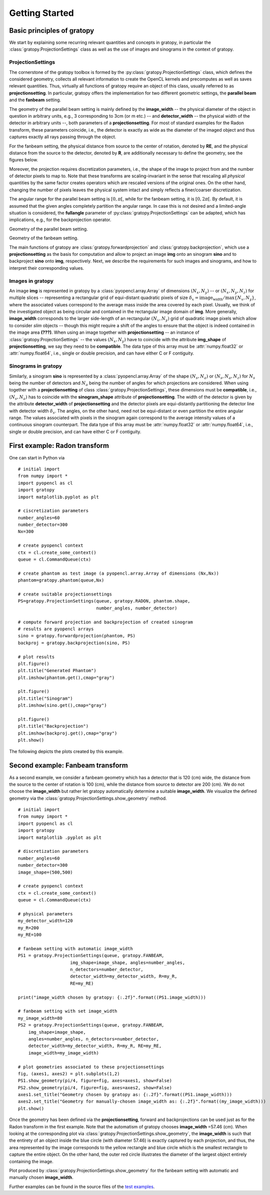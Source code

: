 Getting Started
****************

Basic principles of gratopy 
============================

We start by explaining some recurring relevant quantities and concepts in gratopy, in particular the :class:`gratopy.ProjectionSettings` class as well as the use of images and sinograms in the context of gratopy.

ProjectionSettings
-------------------

The cornerstone of the gratopy toolbox is formed by the :py:class:`gratopy.ProjectionSettings` class, which defines the considered geometry, collects all relevant 
information to create the OpenCL kernels and precomputes as well as saves
relevant quantities. Thus, virtually all functions of gratopy require an object of this class, usually referred to as **projectionsetting**. 
In particular, gratopy offers the implementation for two different geometric settings, the **parallel beam** and the **fanbeam** setting. 

The geometry of the parallel beam setting is mainly defined by the **image_width** -- the physical diameter of the object in question in arbitrary units, e.g., 3 corresponding to 3cm (or m etc.) -- and **detector_width** -- the physical width of the detector in arbitrary units --,
both parameters of a **projectionsetting**. For most of standard examples for the Radon transform, these parameters coincide, i.e., the detector is exactly as wide as the diameter of the imaged object and thus captures exactly all rays passing through the object. 

For the fanbeam setting, the physical distance from source to the center of rotation, denoted by **RE**, and the physical distance from the source to the detector, denoted by **R**, are additionally necessary to define 
the geometry, see the figures below. 

Moreover, the projection requires discretization parameters, i.e., the shape of the image to project from and the number of detector pixels to map to. Note that these transforms are scaling-invariant in the sense that
rescaling all *physical* quantities by the same factor creates operators which are rescaled versions of the original ones. On the other hand, changing the number of pixels leaves the 
physical system intact and simply reflects a finer/coarser discretization.

The angular range for the parallel beam setting is :math:`[0,\pi[`, while for the fanbeam setting, it is :math:`[0,2\pi[`. 
By default, it is assumed that the given angles completely partition the angular range. In case this is not desired  and a limited-angle situation
is considered, the **fullangle** parameter of :py:class:`gratopy.ProjectionSettings` can be adapted, which has implications, e.g.,
for the backprojection operator.


.. image:: graphics/radon-1.png
    :width: 5000
    :alt: Depiction of parallel beam geometry
    
Geometry of the parallel beam setting.

	
.. image:: graphics/fanbeam-1.png
    :width: 5000
    :alt: Depiction of fan beam geometry
    
Geometry of the fanbeam setting.


The main functions of gratopy are  :class:`gratopy.forwardprojection` and :class:`gratopy.backprojection`, which use a **projectionsetting** as the basis for computation and allow to project 
an image **img** onto an sinogram **sino** and to backproject **sino** onto **img**, respectively. Next, we describe the requirements for such images and sinograms, and how to interpret their corresponding values.

 
Images in gratopy
-------------------

An image **img** is represented in gratopy by a :class:`pyopencl.array.Array` of dimensions :math:`(N_x,N_y)`   
-- or :math:`(N_x,N_y,N_z)` for multiple slices -- representing a rectangular grid of equi-distant quadratic pixels of size :math:`\delta_x=\text{image_width}/\max\{N_x,N_y\}`,
where the associated values correspond to the average mass inside the area covered by each pixel. Usually, we think of the investigated object as being circular and contained in the rectangular image domain of **img**. More generally, **image_width** corresponds to the larger side-length of an rectangular :math:`(N_x,N_y)` grid  of quadratic image pixels   which allow to consider *slim* objects -- 
though this might require a shift of the angles to ensure that the object is indeed contained in the image area **(???)**.  
When using an image together with **projectionsetting** -- an instance of :class:`gratopy.ProjectionSettings` --  the values :math:`(N_x,N_y)` have to coincide with the attribute **img_shape** of **projectionsetting**, we say they need to be **compatible**. The data type
of this array must be :attr:`numpy.float32` or :attr:`numpy.float64`, i.e., single or double precision, and can have either C or F contiguity. 
 
Sinograms in gratopy
------------------------

Similarly, a sinogram  **sino** is represented by a :class:`pyopencl.array.Array`  of the shape :math:`(N_s,N_a)` or :math:`(N_s,N_a,N_z)` for :math:`N_s` being the number of detectors and :math:`N_a` being the number of angles for which projections are considered. 
When using together with a **projectionsetting** of class :class:`gratopy.ProjectionSettings`, these dimensions must be **compatible**, i.e., :math:`(N_s,N_a)` has to coincide with the  **sinogram_shape** attribute of **projectionsetting**. 
The width of the detector is given by the attribute **detector_width** of **projectionsetting** and the detector pixels are equi-distantly partitioning the detector line with detector width 
:math:`\delta_s`. The angles, on the other hand, need not be equi-distant or even partition the entire angular range. The values associated with pixels in the sinogram again correspond to the average
intensity values of a continuous sinogram counterpart. The data type of this array must be :attr:`numpy.float32` or :attr:`numpy.float64`, i.e., single or double precision, and can have either C or F contiguity.
 


First example: Radon transform
===============================

One can start in Python via
::

    # initial import
    from numpy import *
    import pyopencl as cl
    import gratopy
    import matplotlib.pyplot as plt
    
    # ciscretization parameters
    number_angles=60
    number_detector=300
    Nx=300

    # create pyopencl context
    ctx = cl.create_some_context()
    queue = cl.CommandQueue(ctx)
	
    # create phantom as test image (a pyopencl.array.Array of dimensions (Nx,Nx))
    phantom=gratopy.phantom(queue,Nx)
	
    # create suitable projectionsettings
    PS=gratopy.ProjectionSettings(queue, gratopy.RADON, phantom.shape,
                                  number_angles, number_detector)
		
    # compute forward projection and backprojection of created sinogram
    # results are pyopencl arrays	
    sino = gratopy.forwardprojection(phantom, PS)
    backproj = gratopy.backprojection(sino, PS)

    # plot results
    plt.figure()
    plt.title("Generated Phantom")
    plt.imshow(phantom.get(),cmap="gray")
    
    plt.figure()
    plt.title("Sinogram")
    plt.imshow(sino.get(),cmap="gray")

    plt.figure()
    plt.title("Backprojection")
    plt.imshow(backproj.get(),cmap="gray")
    plt.show()

The following depicts the plots created by this example.

.. image:: graphics/Phantom.png
    :width: 5000

.. image:: graphics/Sinogram.png
    :width: 5000
    
.. image:: graphics/Backprojection.png
    :width: 5000


Second example: Fanbeam transform
=================================
As a second example, we consider a fanbeam geometry which has a detector that is 120 (cm) wide, the distance from the source to the center of rotation is 100 (cm),
while the distance from source to detector are 200 (cm). We do not choose the **image_width** but rather let gratopy automatically determine a suitable **image_width**. We visualize the defined geometry via the :class:`gratopy.ProjectionSettings.show_geometry` method.
::

    # initial import
    from numpy import *
    import pyopencl as cl
    import gratopy
    import matplotlib .pyplot as plt
    
    # discretization parameters
    number_angles=60
    number_detector=300
    image_shape=(500,500)
	
    # create pyopencl context
    ctx = cl.create_some_context()
    queue = cl.CommandQueue(ctx)

    # physical parameters
    my_detector_width=120
    my_R=200
    my_RE=100
	
    # fanbeam setting with automatic image_width
    PS1 = gratopy.ProjectionSettings(queue, gratopy.FANBEAM,
                        img_shape=image_shape, angles=number_angles,
			n_detectors=number_detector, 
                        detector_width=my_detector_width, R=my_R,
			RE=my_RE)
    
    print("image_width chosen by gratopy: {:.2f}".format((PS1.image_width)))

    # fanbeam setting with set image_width
    my_image_width=80    
    PS2 = gratopy.ProjectionSettings(queue, gratopy.FANBEAM,
        img_shape=image_shape,
        angles=number_angles, n_detectors=number_detector, 
        detector_width=my_detector_width, R=my_R, RE=my_RE,
        image_width=my_image_width)

    # plot geometries associated to these projectionsettings
    fig, (axes1, axes2) = plt.subplots(1,2)
    PS1.show_geometry(pi/4, figure=fig, axes=axes1, show=False)
    PS2.show_geometry(pi/4, figure=fig, axes=axes2, show=False)
    axes1.set_title("Geometry chosen by gratopy as: {:.2f}".format((PS1.image_width)))
    axes2.set_title("Geometry for manually-chosen image_width as: {:.2f}".format((my_image_width)))
    plt.show()
    
Once the geometry has been defined via the **projectionsetting**, forward and backprojections can be used just as for the Radon transform in the first example.
Note that the automatism of gratopy chooses **image_width** =57.46 (cm). When looking at the corresponding plot via :class:`gratopy.ProjectionSettings.show_geometry`, the **image_width** is such that the entirety of an object inside 
the blue circle (with diameter 57.46) is exactly captured by each projection, and thus, the area represented by the image corresponds to the yellow rectangle and blue circle which is the smallest rectangle to capture the entire object. On the other hand, the outer red circle illustrates the diameter of the largest object entirely containing the image.

.. image:: graphics/figure-1.png
    :width: 5000
    :align: center

Plot produced by :class:`gratopy.ProjectionSettings.show_geometry` for the fanbeam setting with automatic and manually chosen **image_width**.

Further examples can be found in the source files of the `test examples <test_examples.html>`_. 

